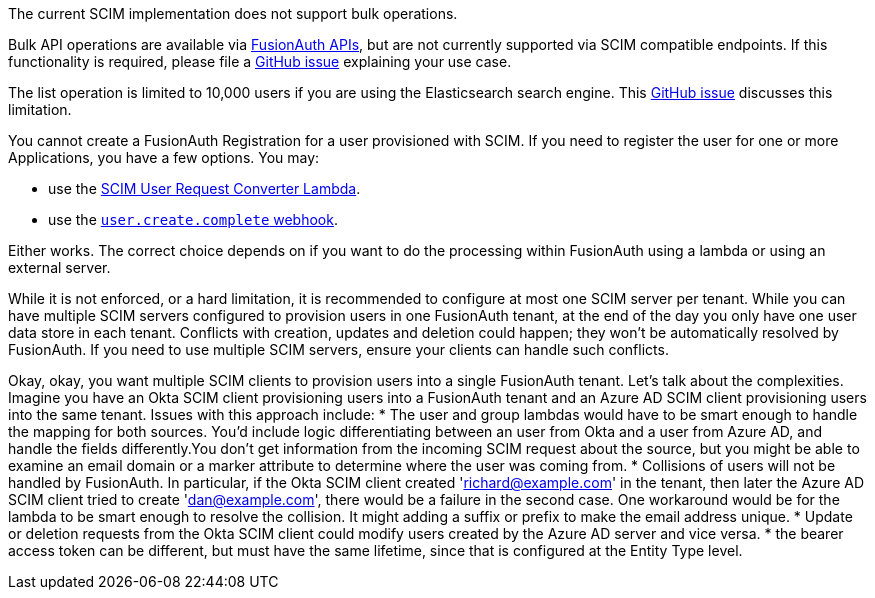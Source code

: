 The current SCIM implementation does not support bulk operations.

Bulk API operations are available via link:/docs/v1/tech/apis/[FusionAuth APIs], but are not currently supported via SCIM compatible endpoints. If this functionality is required, please file a https://github.com/fusionauth/fusionauth-issues/issues[GitHub issue] explaining your use case.

The list operation is limited to 10,000 users if you are using the Elasticsearch search engine. This https://github.com/FusionAuth/fusionauth-issues/issues/494[GitHub issue] discusses this limitation.

You cannot create a FusionAuth Registration for a user provisioned with SCIM. If you need to register the user for one or more Applications, you have a few options. You may:

* use the link:/docs/v1/tech/lambdas/scim-user-request-converter[SCIM User Request Converter Lambda].
* use the link:/docs/v1/tech/events-webhooks/events/user-create-complete[`user.create.complete` webhook].

Either works. The correct choice depends on if you want to do the processing within FusionAuth using a lambda or using an external server.

While it is not enforced, or a hard limitation, it is recommended to configure at most one SCIM server per tenant. While you can have multiple SCIM servers configured to provision users in one FusionAuth tenant, at the end of the day you only have one user data store in each tenant. Conflicts with creation, updates and deletion could happen; they won't be automatically resolved by FusionAuth. If you need to use multiple SCIM servers, ensure your clients can handle such conflicts.

Okay, okay, you want multiple SCIM clients to provision users into a single FusionAuth tenant. Let's talk about the complexities. Imagine you have an Okta SCIM client provisioning users into a FusionAuth tenant and an Azure AD SCIM client provisioning users into the same tenant. Issues with this approach include:
* The user and group lambdas would have to be smart enough to handle the mapping for both sources. You'd include logic differentiating between an user from Okta and a user from Azure AD, and handle the fields differently.You don't get information from the incoming SCIM request about the source, but you might be able to examine an email domain or a marker attribute to determine where the user was coming from.
* Collisions of users will not be handled by FusionAuth. In particular, if the Okta SCIM client created 'richard@example.com' in the tenant, then later the Azure AD SCIM client tried to create 'dan@example.com', there would be a failure in the second case. One workaround would be for the lambda to be smart enough to resolve the collision. It might adding a suffix or prefix to make the email address unique. 
* Update or deletion requests from the Okta SCIM client could modify users created by the Azure AD server and vice versa.
* the bearer access token can be different, but must have the same lifetime, since that is configured at the Entity Type level.
